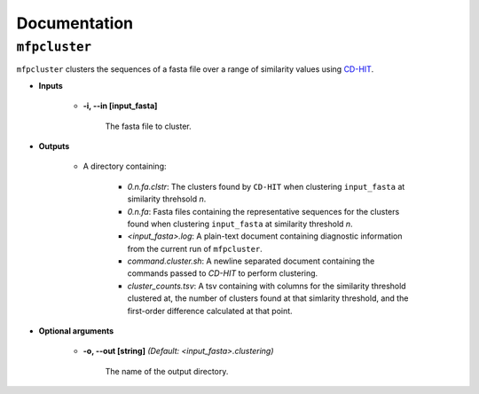Documentation
=============

``mfpcluster``
--------------

``mfpcluster`` clusters the sequences of a fasta file over a range of similarity values using `CD-HIT <http://weizhongli-lab.org/cd-hit/>`_. 

* **Inputs**
    
   * **-i, --in [input_fasta]**

        The fasta file to cluster. 

* **Outputs**

    * A directory containing:

        * *0.n.fa.clstr*: The clusters found by ``CD-HIT`` when clustering ``input_fasta`` at similarity threhsold *n*.
        * *0.n.fa*: Fasta files containing the representative sequences for the clusters found when clustering ``input_fasta`` at similarity threshold *n*. 
        * *<input_fasta>.log*: A plain-text document containing diagnostic information from the current run of ``mfpcluster``.
        * *command.cluster.sh*: A newline separated document containing the commands passed to `CD-HIT` to perform clustering.
        * *cluster_counts.tsv*: A tsv containing with columns for the similarity threshold clustered at, the number of clusters found at that simlarity threshold, and the first-order difference calculated at that point.

* **Optional arguments**

    * **-o, --out [string]** *(Default: <input_fasta>.clustering)* 
        
        The name of the output directory. 

